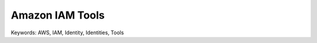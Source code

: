Amazon IAM Tools
==============================================================================
Keywords: AWS, IAM, Identity, Identities, Tools

.. autotoctree::
    :maxdepth: 1
